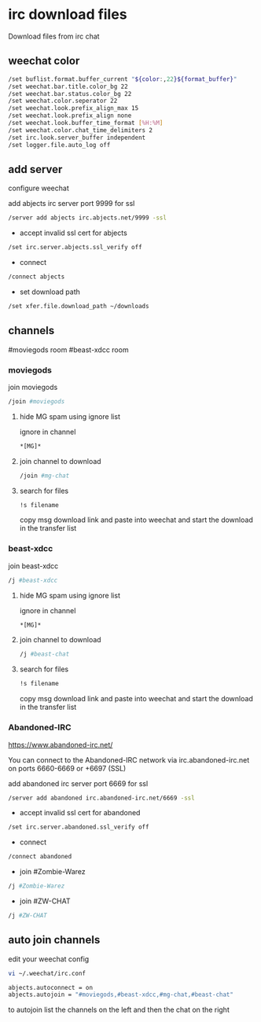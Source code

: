 #+STARTUP: content
* irc download files

Download files from irc chat

** weechat color

#+begin_src sh
/set buflist.format.buffer_current "${color:,22}${format_buffer}"
/set weechat.bar.title.color_bg 22
/set weechat.bar.status.color_bg 22
/set weechat.color.seperator 22
/set weechat.look.prefix_align_max 15
/set weechat.look.prefix_align none
/set weechat.look.buffer_time_format [%H:%M]
/set weechat.color.chat_time_delimiters 2
/set irc.look.server_buffer independent
/set logger.file.auto_log off
#+end_src

** add server

configure weechat

add abjects irc server port 9999 for ssl

#+begin_src sh
/server add abjects irc.abjects.net/9999 -ssl
#+end_src

+ accept invalid ssl cert for abjects

#+begin_src sh
/set irc.server.abjects.ssl_verify off
#+end_src

+ connect

#+begin_src sh
/connect abjects
#+end_src

+ set download path

#+begin_src sh
/set xfer.file.download_path ~/downloads
#+end_src

** channels

#moviegods room
#beast-xdcc room

*** moviegods

join moviegods

#+begin_src sh
/join #moviegods
#+end_src

**** hide MG spam using ignore list

ignore in channel

#+begin_src sh
*[MG]*
#+end_src

**** join channel to download

#+begin_src sh
/join #mg-chat
#+end_src

**** search for files

#+begin_src sh
!s filename
#+end_src

copy msg download link and paste into weechat and start the download in the transfer list

*** beast-xdcc

join beast-xdcc

#+begin_src sh
/j #beast-xdcc
#+end_src

**** hide MG spam using ignore list

ignore in channel

#+begin_src sh
*[MG]*
#+end_src

**** join channel to download

#+begin_src sh
/j #beast-chat
#+end_src

**** search for files

#+begin_src sh
!s filename
#+end_src

copy msg download link and paste into weechat and start the download in the transfer list

*** Abandoned-IRC

[[https://www.abandoned-irc.net/]]

You can connect to the Abandoned-IRC network via
irc.abandoned-irc.net on ports 6660-6669 or +6697 (SSL)

add abandoned irc server port 6669 for ssl

#+begin_src sh
/server add abandoned irc.abandoned-irc.net/6669 -ssl
#+end_src

+ accept invalid ssl cert for abandoned

#+begin_src sh
/set irc.server.abandoned.ssl_verify off
#+end_src

+ connect

#+begin_src sh
/connect abandoned
#+end_src

+ join #Zombie-Warez

#+begin_src sh
/j #Zombie-Warez
#+end_src

+ join #ZW-CHAT

#+begin_src sh
/j #ZW-CHAT
#+end_src

** auto join channels

edit your weechat config

#+begin_src sh
vi ~/.weechat/irc.conf
#+end_src

#+begin_src sh
abjects.autoconnect = on
abjects.autojoin = "#moviegods,#beast-xdcc,#mg-chat,#beast-chat"
#+end_src

to autojoin list the channels on the left and then the chat on the right
